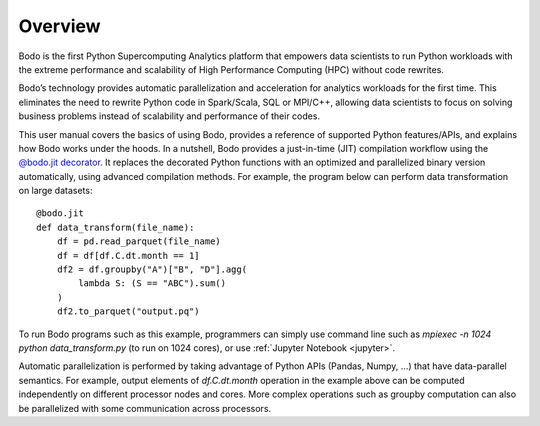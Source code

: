Overview
========

Bodo is the first Python Supercomputing Analytics platform that empowers data scientists to run
Python workloads with the extreme performance and scalability of
High Performance Computing (HPC) without code rewrites.

Bodo’s technology provides automatic parallelization and acceleration for analytics workloads
for the first time. This eliminates the need to rewrite Python code in Spark/Scala,
SQL or MPI/C++,
allowing data scientists to focus on solving business problems instead
of scalability and performance of their codes.


This user manual covers the basics of using Bodo, provides a reference
of supported Python features/APIs, and explains how Bodo works under the hoods.
In a nutshell, Bodo provides a just-in-time (JIT) compilation workflow
using the `@bodo.jit decorator <user_guide.html#jit-just-in-time-compilation-workflow>`__.
It replaces the decorated Python functions
with an optimized and parallelized binary version automatically,
using advanced compilation methods.
For example, the program below can perform data transformation on large datasets::

    @bodo.jit
    def data_transform(file_name):
        df = pd.read_parquet(file_name)
        df = df[df.C.dt.month == 1]
        df2 = df.groupby("A")["B", "D"].agg(
            lambda S: (S == "ABC").sum()
        )
        df2.to_parquet("output.pq")


To run Bodo programs such as this example, programmers can
simply use command line such as `mpiexec -n 1024 python data_transform.py`
(to run on 1024 cores),
or use :ref:`Jupyter Notebook <jupyter>`.

Automatic parallelization is performed by taking advantage
of Python APIs (Pandas, Numpy, ...) that have data-parallel semantics.
For example, output elements of `df.C.dt.month` operation in the example above can be
computed independently on different processor nodes and cores.
More complex operations such as groupby
computation can also be parallelized with some communication across processors.
